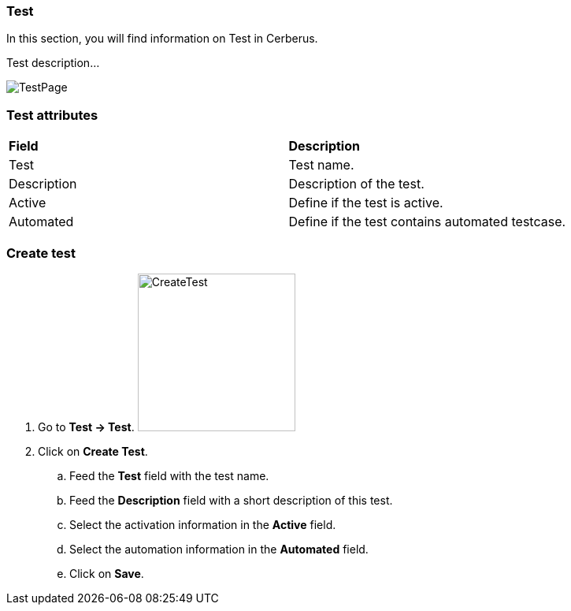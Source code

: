 === Test

In this section, you will find information on Test in Cerberus.

Test description...

image:testpage.png[TestPage]

=== Test attributes
|=== 

| *Field* | *Description*  

| Test | Test name.

| Description | Description of the test.

| Active | Define if the test is active.

| Automated | Define if the test contains automated testcase.

|=== 

=== Create test 

. Go to *[red]#Test -> Test#*. image:testcreate.png[CreateTest,200,200,float="right",align="center"]
. Click on *[red]#Create Test#*.
.. Feed the *[red]#Test#* field with the test name.
.. Feed the *[red]#Description#* field with a short description of this test.
.. Select the activation information in the *[red]#Active#* field.
.. Select the automation information in the *[red]#Automated#* field.
.. Click on *[red]#Save#*.
